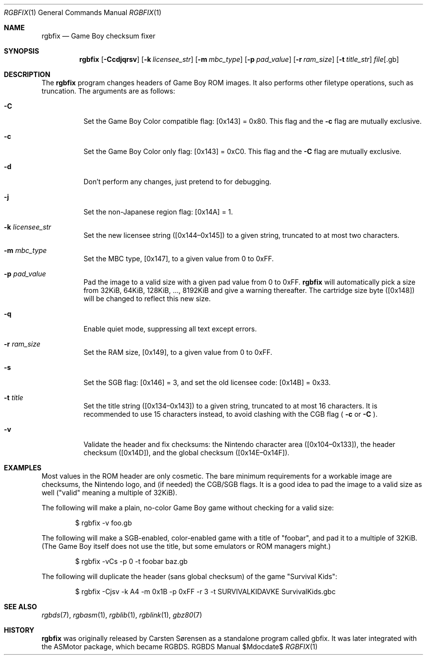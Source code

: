 .Dd $\&Mdocdate$
.Dt RGBFIX 1
.Os RGBDS Manual
.Sh NAME
.Nm rgbfix
.Nd Game Boy checksum fixer
.\" SECTION
.Sh SYNOPSIS
.Nm rgbfix
.Op Fl Ccdjqrsv
.Op Fl k Ar licensee_str
.Op Fl m Ar mbc_type
.Op Fl p Ar pad_value
.Op Fl r Ar ram_size
.Op Fl t Ar title_str
.Ar file Ns Op .gb
.\" SECTION
.Sh DESCRIPTION
The
.Nm
program changes headers of Game Boy ROM images.
It also performs other filetype operations, such as truncation.
The arguments are as follows:
.Bl -tag -width Ds
.\" ITEM
.It Fl C
Set the Game Boy Color compatible flag: [0x143] = 0x80.
This flag and the
.Fl c
flag are mutually exclusive.
.\" ITEM
.It Fl c
Set the Game Boy Color only flag: [0x143] = 0xC0.
This flag and the
.Fl C
flag are mutually exclusive.
.\" ITEM
.It Fl d
Don't perform any changes, just pretend to for debugging.
.\" ITEM
.It Fl j
Set the non-Japanese region flag: [0x14A] = 1.
.\" ITEM
.It Fl k Ar licensee_str
Set the new licensee string ([0x144\(en0x145]) to a given string, truncated
to at most two characters.
.\" ITEM
.It Fl m Ar mbc_type
Set the MBC type, [0x147], to a given value from 0 to 0xFF.
.\" ITEM
.It Fl p Ar pad_value
Pad the image to a valid size with a given pad value from 0 to 0xFF.
.Nm
will automatically pick a size from 32KiB, 64KiB, 128KiB, ..., 8192KiB and
give a warning thereafter.
The cartridge size byte ([0x148]) will be changed to reflect this new size.
.\" ITEM
.It Fl q
Enable quiet mode, suppressing all text except errors.
.\" ITEM
.It Fl r Ar ram_size
Set the RAM size, [0x149], to a given value from 0 to 0xFF.
.\" ITEM
.It Fl s
Set the SGB flag: [0x146] = 3, and set the old licensee code: [0x14B] = 0x33.
.\" ITEM
.It Fl t Ar title
Set the title string ([0x134\(en0x143]) to a given string, truncated to at
most 16 characters.
It is recommended to use 15 characters instead, to avoid clashing with the CGB
flag (
.Fl c
or
.Fl C
.Ns ).
.\" ITEM
.It Fl v
Validate the header and fix checksums: the Nintendo character area
([0x104\(en0x133]), the header checksum ([0x14D]), and the global checksum
([0x14E\(en0x14F]).
.El
.\" SECTION
.Sh EXAMPLES
Most values in the ROM header are only cosmetic.
The bare minimum requirements for a workable image are checksums, the Nintendo
logo, and (if needed) the CGB/SGB flags.
It is a good idea to pad the image to a valid size as well ("valid" meaning a
multiple of 32KiB).
.Pp
The following will make a plain, no-color Game Boy game without checking for
a valid size:
.Pp
.D1 $ rgbfix \-v foo.gb
.Pp
The following will make a SGB-enabled, color-enabled game with a title of
"foobar", and pad it to a multiple of 32KiB.
(The Game Boy itself does not use the title, but some emulators or ROM managers
might.)
.Pp
.D1 $ rgbfix \-vCs \-p 0 \-t foobar baz.gb
.Pp
The following will duplicate the header (sans global checksum) of the game
"Survival Kids":
.Pp
.D1 $ rgbfix \-Cjsv \-k A4 \-m 0x1B \-p 0xFF \-r 3 \-t SURVIVALKIDAVKE SurvivalKids.gbc
.\" SECTION
.Sh SEE ALSO
.Xr rgbds 7 ,
.Xr rgbasm 1 ,
.Xr rgblib 1 ,
.Xr rgblink 1 ,
.Xr gbz80 7
.\" SECTION
.Sh HISTORY
.Nm
was originally released by Carsten Sørensen as a standalone program called
gbfix.
It was later integrated with the ASMotor package, which became RGBDS.
